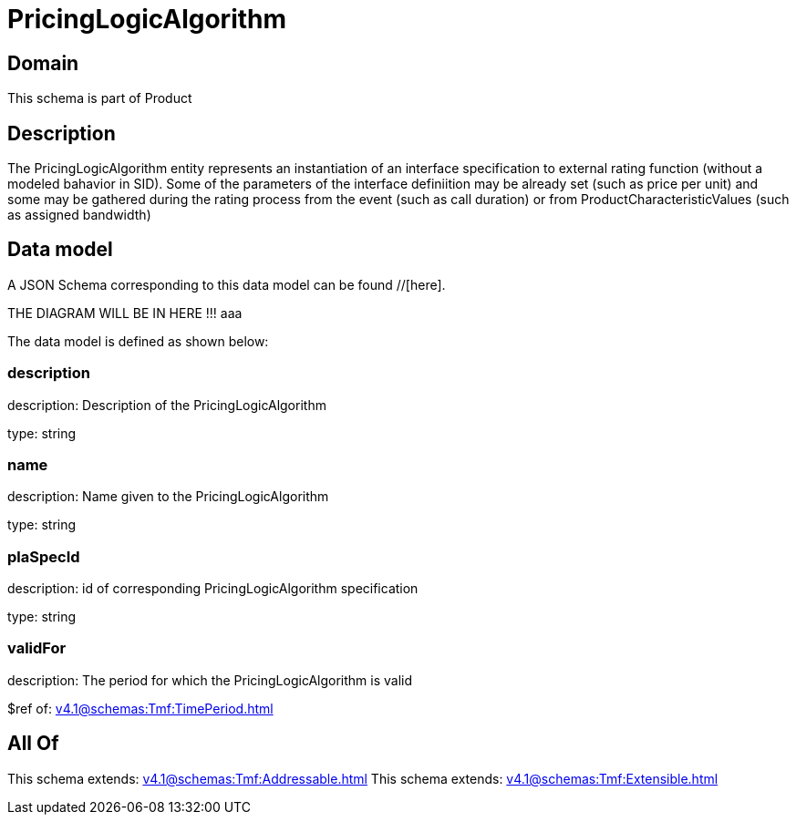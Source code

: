 = PricingLogicAlgorithm

[#domain]
== Domain

This schema is part of Product

[#description]
== Description
The PricingLogicAlgorithm entity represents an instantiation of an interface specification to external rating function (without a modeled bahavior in SID). Some of the parameters of the interface definiition may be already set (such as price per unit) and some may be gathered during the rating process from the event (such as call duration) or from ProductCharacteristicValues (such as assigned bandwidth)


[#data_model]
== Data model

A JSON Schema corresponding to this data model can be found //[here].

THE DIAGRAM WILL BE IN HERE !!!
aaa

The data model is defined as shown below:


=== description
description: Description of the PricingLogicAlgorithm

type: string


=== name
description: Name given to the PricingLogicAlgorithm

type: string


=== plaSpecId
description: id of corresponding PricingLogicAlgorithm specification

type: string


=== validFor
description: The period for which the PricingLogicAlgorithm is valid

$ref of: xref:v4.1@schemas:Tmf:TimePeriod.adoc[]


[#all_of]
== All Of

This schema extends: xref:v4.1@schemas:Tmf:Addressable.adoc[]
This schema extends: xref:v4.1@schemas:Tmf:Extensible.adoc[]
